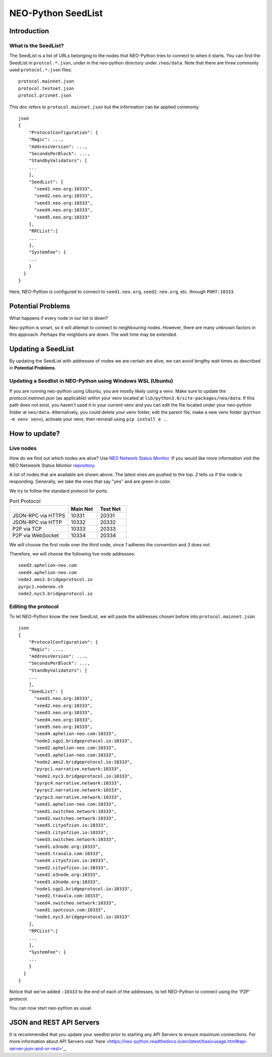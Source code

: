 NEO-Python SeedList
-------------------

Introduction
============
What is the SeedList?
"""""""""""""""""""""

The SeedList is a list of URLs belonging to the nodes that NEO-Python tries to connect to when it starts.
You can find the SeedList in ``protcol.*.json``, under in the neo-python directory under ``/neo/data``. Note that there are three commonly used ``protocol.*.json`` files:

::

    protocol.mainnet.json
    protocol.testnet.json
    protocl.privnet.json

This doc refers to ``protocol.mainnet.json`` but the information can be applied commonly.

::

    json
    {
        "ProtocolConfiguration": {
        "Magic": ...,
        "AddressVersion": ...,
        "SecondsPerBlock": ...,
        "StandbyValidators": [
        ...
        ],
        "SeedList": [
          "seed1.neo.org:10333",
          "seed2.neo.org:10333",
          "seed3.neo.org:10333",
          "seed4.neo.org:10333",
          "seed5.neo.org:10333"
        ],
        "RPCList":[
        ...
        ],
        "SystemFee": {
        ...
        }
      }
    }
  
Here, NEO-Python is configured to connect to ``seed1.neo.org``, ``seed2.neo.org``, etc. through ``PORT:10333``.

Potential Problems
==================
What happens if every node in our list is down?

Neo-python is smart, so it will attempt to connect to neighbouring nodes. However, there are many unknown factors in this approach. Perhaps the neighbors are down. The wait time may be extended.

Updating a SeedList
===================
By updating the SeedList with addresses of nodes we are certain are alive, we can avoid lengthy wait times as described in **Potential Problems**.

Updating a Seedlist in NEO-Python using Windows WSL (Ubuntu)
""""""""""""""""""""""""""""""""""""""""""""""""""""""""""""
If you are running neo-python using Ubuntu, you are mostly likely using a venv. Make sure to update the `protocol.mainnet.json` (as applicable) within your venv located at ``lib/python3.6/site-packages/neo/data``.
If this path does not exist, you haven't used it in your current venv and you can edit the file located under your neo-python folder at ``neo/data``.
Alternatively, you could delete your venv folder, edit the parent file, make a new venv folder (``python -m venv venv``), activate your venv, then reinstall using ``pip install e .``.

How to update?
==============
Live nodes
""""""""""
How do we find out which nodes are alive? Use `NEO Network Status Monitor <http://monitor.cityofzion.io/>`_.
If you would like more information visit the NEO Netweork Status Montior `repository <https://github.com/CityOfZion/neo-mon>`_.


.. image:: ../seedlist.png
  :width: 400
  :alt: seedlist

A list of nodes that are available are shown above. The latest ones are pushed to the top.
*2* tells us if the node is responding. Generally, we take the ones that say "yes" and are green in color.

We try to follow the standard protocol for ports.

.. list-table:: Port Protocol
   :widths: 20 10 10
   :header-rows: 1
   
   * - 
     - Main Net
     - Test Net
   * - JSON-RPC via HTTPS
     - 10331
     - 20331
   * - JSON-RPC via HTTP 
     - 10332 
     - 20332
   * - P2P via TCP
     - 10333
     - 20333
   * - P2P via WebSocket
     - 10334
     - 20334

We will choose the first node over the third node, since *1* adheres the convention and *3* does not.

Therefore, we will choose the following live node addresses:

::

    seed3.aphelion-neo.com
    seed4.aphelion-neo.com
    node2.ams2.bridgeprotocol.io
    pyrpc1.nodeneo.ch
    node2.nyc3.bridgeprotocol.io


Editing the protocol
""""""""""""""""""""
To let NEO-Python know the new SeedList, we will paste the addresses chosen before into ``protocol.mainnet.json``
::

    json
    {
        "ProtocolConfiguration": {
        "Magic": ...,
        "AddressVersion": ...,
        "SecondsPerBlock": ...,
        "StandbyValidators": [
        ...
        ],
        "SeedList": [
          "seed1.neo.org:10333",
          "seed2.neo.org:10333",
          "seed3.neo.org:10333",
          "seed4.neo.org:10333",
          "seed5.neo.org:10333",
          "seed4.aphelion-neo.com:10333",
          "node2.sgp1.bridgeprotocol.io:10333",
          "seed2.aphelion-neo.com:10333",
          "seed3.aphelion-neo.com:10333",
          "node2.ams2.bridgeprotocol.io:10333",
          "pyrpc1.narrative.network:10333",
          "node2.nyc3.bridgeprotocol.io:10333",
          "pyrpc4.narrative.network:10333",
          "pyrpc2.narrative.network:10333",
          "pyrpc3.narrative.network:10333",
          "seed1.aphelion-neo.com:10333",
          "seed1.switcheo.network:10333",
          "seed2.switcheo.network:10333",
          "seed5.cityofzion.io:10333",
          "seed3.cityofzion.io:10333",
          "seed3.switcheo.network:10333",
          "seed1.o3node.org:10333",
          "seed3.travala.com:10333",
          "seed4.cityofzion.io:10333",
          "seed2.cityofzion.io:10333",
          "seed2.o3node.org:10333",
          "seed3.o3node.org:10333",
          "node1.sgp1.bridgeprotocol.io:10333",
          "seed2.travala.com:10333",
          "seed4.switcheo.network:10333",
          "seed1.spotcoin.com:10333",
          "node1.nyc3.bridgeprotocol.io:10333"
        ],
        "RPCList":[
        ...
        ],
        "SystemFee": {
        ...
        }
      }
    }
  
Notice that we've added ``:10333`` to the end of each of the addresses, to tell NEO-Python to connect using the 'P2P' protocol.

You can now start neo-python as usual.

JSON and REST API Servers
=========================

It is recommended that you update your seedlist prior to starting any API Servers to ensure maximum connections.
For more information about API Servers visit 'here <https://neo-python.readthedocs.io/en/latest/basicusage.html#api-server-json-and-or-rest>'_.
